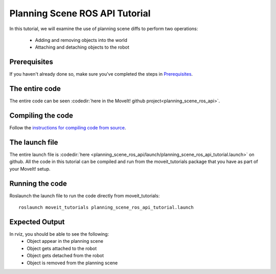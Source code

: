 Planning Scene ROS API Tutorial
==================================

In this tutorial, we will examine the use of planning scene diffs to perform
two operations:

 * Adding and removing objects into the world
 * Attaching and detaching objects to the robot

Prerequisites
^^^^^^^^^^^^^
If you haven't already done so, make sure you've completed the steps in `Prerequisites
<../prerequisites/prerequisites.html>`_.

.. tutorial-formatter:: ./src/planning_scene_ros_api_tutorial.cpp

The entire code
^^^^^^^^^^^^^^^
The entire code can be seen :codedir:`here in the MoveIt! github project<planning_scene_ros_api>`.

Compiling the code
^^^^^^^^^^^^^^^^^^
Follow the `instructions for compiling code from source <http://moveit.ros.org/install/>`_.

The launch file
^^^^^^^^^^^^^^^
The entire launch file is :codedir:`here <planning_scene_ros_api/launch/planning_scene_ros_api_tutorial.launch>` on github. All the code in this tutorial can be compiled and run from the moveit_tutorials package
that you have as part of your MoveIt! setup.

Running the code
^^^^^^^^^^^^^^^^

Roslaunch the launch file to run the code directly from moveit_tutorials::

 roslaunch moveit_tutorials planning_scene_ros_api_tutorial.launch

Expected Output
^^^^^^^^^^^^^^^

In rviz, you should be able to see the following:
 * Object appear in the planning scene
 * Object gets attached to the robot
 * Object gets detached from the robot
 * Object is removed from the planning scene
